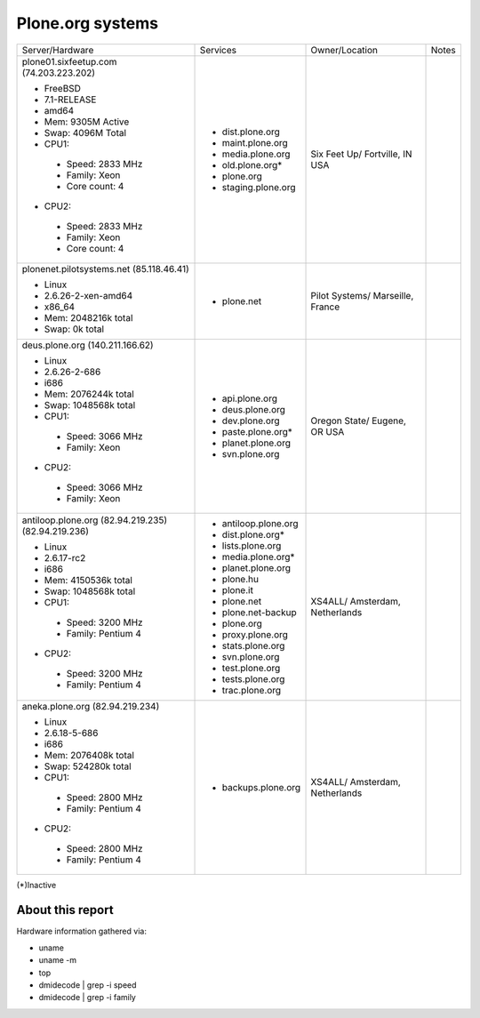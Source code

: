 
Plone.org systems
=================

+---------------------------+----------------------+---------------+-----------+
| Server/Hardware           | Services             | Owner/Location| Notes     |
|                           |                      |               |           |
+---------------------------+----------------------+---------------+-----------+
| plone01.sixfeetup.com     | - dist.plone.org     | Six Feet Up/  |           |
| (74.203.223.202)          | - maint.plone.org    | Fortville, IN |           |
|                           | - media.plone.org    | USA           |           |
| - FreeBSD                 | - old.plone.org*     |               |           |
| - 7.1-RELEASE             | - plone.org          |               |           |
| - amd64                   | - staging.plone.org  |               |           |
| - Mem: 9305M Active       |                      |               |           |
| - Swap: 4096M Total       |                      |               |           |
| - CPU1:                   |                      |               |           |
|  - Speed: 2833 MHz        |                      |               |           |
|  - Family: Xeon           |                      |               |           |
|  - Core count: 4          |                      |               |           |
| - CPU2:                   |                      |               |           |
|  - Speed: 2833 MHz        |                      |               |           |
|  - Family: Xeon           |                      |               |           |
|  - Core count: 4          |                      |               |           |
|                           |                      |               |           |
+---------------------------+----------------------+---------------+-----------+
| plonenet.pilotsystems.net | - plone.net          | Pilot Systems/|           |
| (85.118.46.41)            |                      | Marseille,    |           |
|                           |                      | France        |           |
| - Linux                   |                      |               |           |
| - 2.6.26-2-xen-amd64      |                      |               |           |
| - x86_64                  |                      |               |           |
| - Mem:   2048216k total   |                      |               |           |
| - Swap:        0k total   |                      |               |           |
|                           |                      |               |           |
|                           |                      |               |           |
|                           |                      |               |           |
|                           |                      |               |           |
|                           |                      |               |           |
|                           |                      |               |           |
|                           |                      |               |           |
|                           |                      |               |           |
|                           |                      |               |           |
|                           |                      |               |           |
+---------------------------+----------------------+---------------+-----------+
| deus.plone.org            | - api.plone.org      | Oregon State/ |           |
| (140.211.166.62)          | - deus.plone.org     | Eugene, OR    |           |
|                           | - dev.plone.org      | USA           |           |
| - Linux                   | - paste.plone.org*   |               |           |
| - 2.6.26-2-686            | - planet.plone.org   |               |           |
| - i686                    | - svn.plone.org      |               |           |
| - Mem:   2076244k total   |                      |               |           |
| - Swap:  1048568k total   |                      |               |           |
| - CPU1:                   |                      |               |           |
|  - Speed: 3066 MHz        |                      |               |           |
|  - Family: Xeon           |                      |               |           |
| - CPU2:                   |                      |               |           |
|  - Speed: 3066 MHz        |                      |               |           |
|  - Family: Xeon           |                      |               |           |
|                           |                      |               |           |
+---------------------------+----------------------+---------------+-----------+
| antiloop.plone.org        | - antiloop.plone.org | XS4ALL/       |           |
| (82.94.219.235)           | - dist.plone.org*    | Amsterdam,    |           |
| (82.94.219.236)           | - lists.plone.org    | Netherlands   |           |
|                           | - media.plone.org*   |               |           |
| - Linux                   | - planet.plone.org   |               |           |
| - 2.6.17-rc2              | - plone.hu           |               |           |
| - i686                    | - plone.it           |               |           |
| - Mem:   4150536k total   | - plone.net          |               |           |
| - Swap:  1048568k total   | - plone.net-backup   |               |           |
| - CPU1:                   | - plone.org          |               |           |
|  - Speed: 3200 MHz        | - proxy.plone.org    |               |           |
|  - Family: Pentium 4      | - stats.plone.org    |               |           |
| - CPU2:                   | - svn.plone.org      |               |           |
|  - Speed: 3200 MHz        | - test.plone.org     |               |           |
|  - Family: Pentium 4      | - tests.plone.org    |               |           |
|                           | - trac.plone.org     |               |           |
|                           |                      |               |           |
+---------------------------+----------------------+---------------+-----------+
| aneka.plone.org           | - backups.plone.org  | XS4ALL/       |           |
| (82.94.219.234)           |                      | Amsterdam,    |           |
|                           |                      | Netherlands   |           |
| - Linux                   |                      |               |           |
| - 2.6.18-5-686            |                      |               |           |
| - i686                    |                      |               |           |
| - Mem:   2076408k total   |                      |               |           |
| - Swap:   524280k total   |                      |               |           |
| - CPU1:                   |                      |               |           |
|  - Speed: 2800 MHz        |                      |               |           |
|  - Family: Pentium 4      |                      |               |           |
| - CPU2:                   |                      |               |           |
|  - Speed: 2800 MHz        |                      |               |           |
|  - Family: Pentium 4      |                      |               |           |
|                           |                      |               |           |
+---------------------------+----------------------+---------------+-----------+

(*)Inactive

About this report
-----------------

Hardware information gathered via:

- uname
- uname -m
- top
- dmidecode | grep -i speed
- dmidecode | grep -i family
